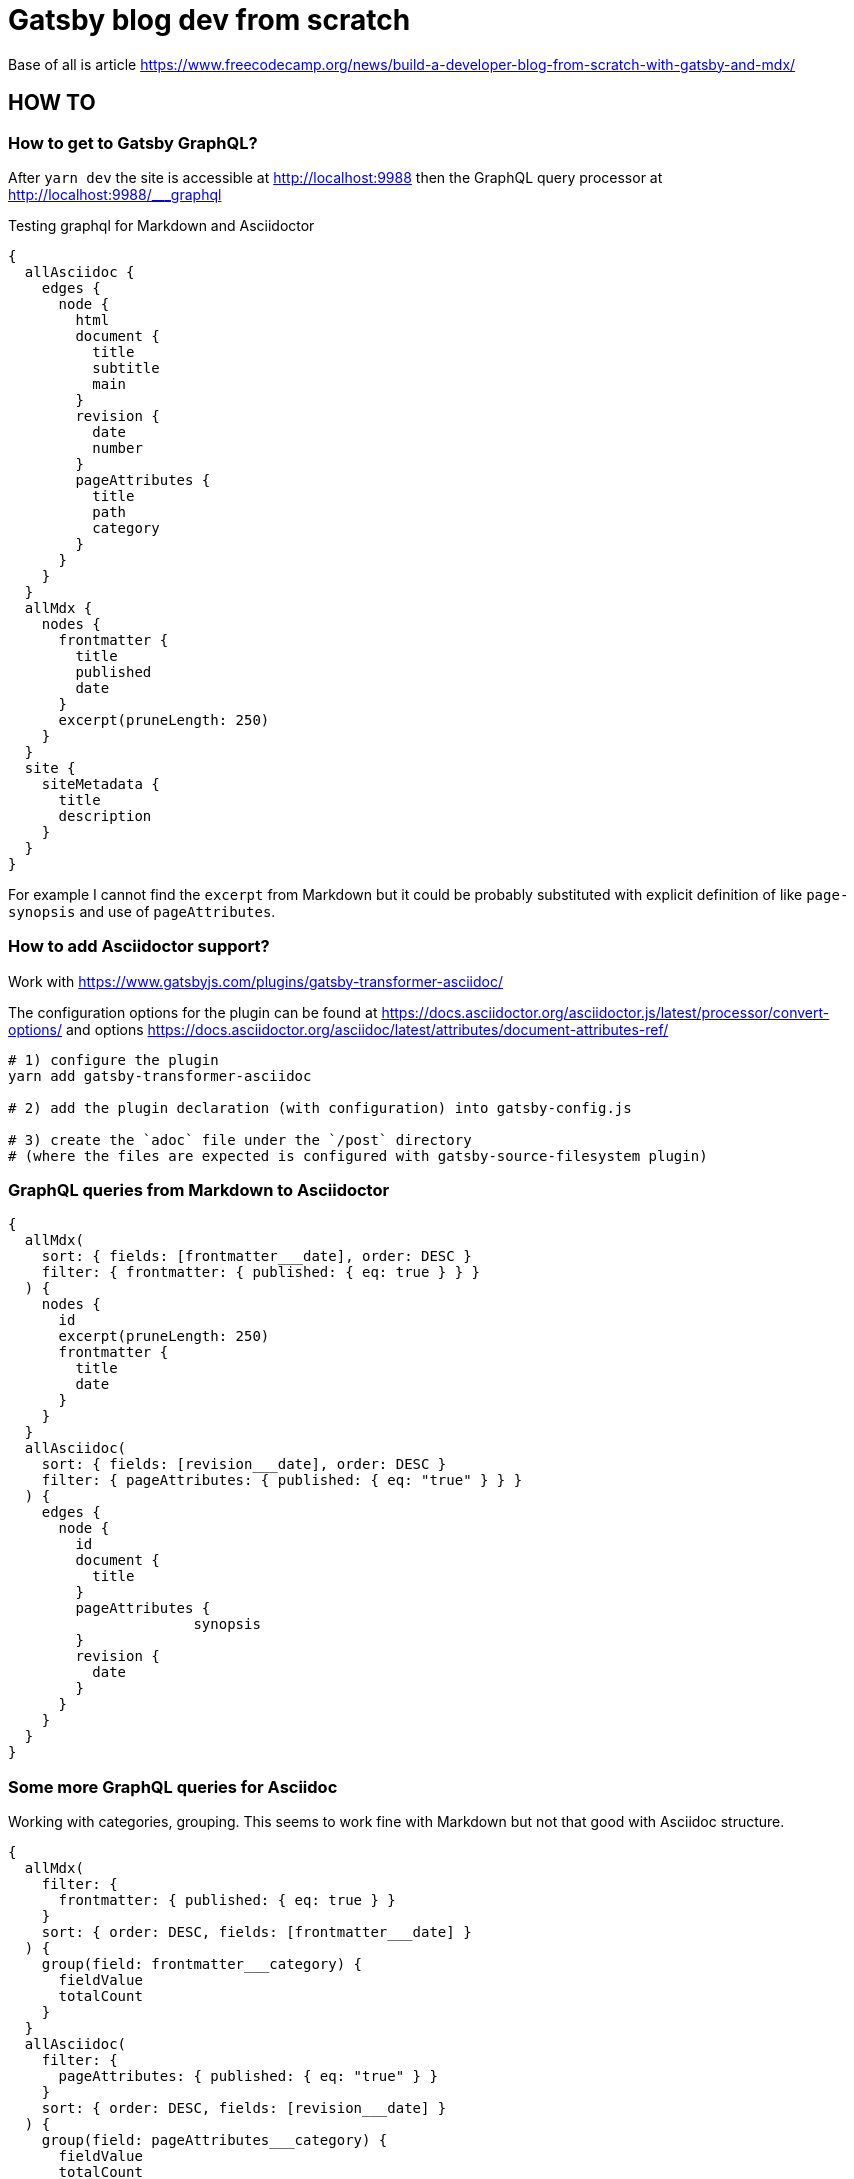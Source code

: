 = Gatsby blog dev from scratch

Base of all is article https://www.freecodecamp.org/news/build-a-developer-blog-from-scratch-with-gatsby-and-mdx/


== HOW TO

=== How to get to Gatsby GraphQL?

After `yarn dev` the site is accessible at
http://localhost:9988
then the GraphQL query processor at http://localhost:9988/___graphql

Testing graphql for Markdown and Asciidoctor

[source,graphql]
----
{
  allAsciidoc {
    edges {
      node {
        html
        document {
          title
          subtitle
          main
        }
        revision {
          date
          number
        }
        pageAttributes {
          title
          path
          category
        }
      }
    }
  }
  allMdx {
    nodes {
      frontmatter {
        title
        published
        date
      }
      excerpt(pruneLength: 250)
    }
  }
  site {
    siteMetadata {
      title
      description
    }
  }
}
----

For example I cannot find the `excerpt` from Markdown
but it could be probably substituted with explicit definition of like `page-synopsis`
and use of `pageAttributes`.  

=== How to add Asciidoctor support?

Work with
https://www.gatsbyjs.com/plugins/gatsby-transformer-asciidoc/

The configuration options for the plugin can be found at
https://docs.asciidoctor.org/asciidoctor.js/latest/processor/convert-options/
and options
https://docs.asciidoctor.org/asciidoc/latest/attributes/document-attributes-ref/

[source,sh]
----
# 1) configure the plugin
yarn add gatsby-transformer-asciidoc

# 2) add the plugin declaration (with configuration) into gatsby-config.js

# 3) create the `adoc` file under the `/post` directory
# (where the files are expected is configured with gatsby-source-filesystem plugin)
----

=== GraphQL queries from Markdown to Asciidoctor

[source,graphql]
----
{
  allMdx(
    sort: { fields: [frontmatter___date], order: DESC }
    filter: { frontmatter: { published: { eq: true } } }
  ) {
    nodes {
      id
      excerpt(pruneLength: 250)
      frontmatter {
        title
        date
      }
    }
  }
  allAsciidoc(
    sort: { fields: [revision___date], order: DESC }
    filter: { pageAttributes: { published: { eq: "true" } } }
  ) {
    edges {
      node {
        id
        document {
          title
        }
        pageAttributes {
		      synopsis
        }
        revision {
          date
        }
      }
    }
  }
}
----

=== Some more GraphQL queries for Asciidoc

Working with categories, grouping.
This seems to work fine with Markdown but not that good with Asciidoc structure.

[source,graphql]
----
{
  allMdx(
    filter: {
      frontmatter: { published: { eq: true } }
    }
    sort: { order: DESC, fields: [frontmatter___date] }
  ) {
    group(field: frontmatter___category) {
      fieldValue
      totalCount
    }
  }
  allAsciidoc(
    filter: {
      pageAttributes: { published: { eq: "true" } }
    }
    sort: { order: DESC, fields: [revision___date] }
  ) {
    group(field: pageAttributes___category) {
      fieldValue
      totalCount
    }
  }
}
----

=== Markdown failures

I found that the tutorial says to place the tag
`MDXRenderer` does not work.
Error that can be seen is like

====
Element type is invalid: expected a string (for built-in components) or a class/function (for composite components) but got: undefined. You likely forgot to export your component from the file it's defined in, or you might have mixed up default and named imports.
====

I was not able to find the reason and just finished with the tutorial.
Maybe it's somehow connected with versions of gatsby as the tutorial
is few years old.

TODO: Try to check
      https://github.com/gatsbyjs/gatsby/discussions/34714
      https://www.gatsbyjs.com/plugins/gatsby-plugin-mdx/#updating-page-templates

The other thing is that some other template does not used the `mdx`
plugin but they use plugin `gatsby-transformer-remark`.
There is set of `remark` plugin that manages some details how mardown
generation behaves - see `gatsby-remark-*` in the gatsby packages
https://github.com/gatsbyjs/gatsby/tree/master/packages

(e.g. one of them is `gatsby-remark-copy-linked-files` that takes files
next to the `md` file and copies them to `public` directory where
the result html pages are generated)


=== To build

[source,sh]
----
# gatsby build --prefix-paths
yarn build
----

Result can be found at `public/`.

=== To work with github pages

See https://www.gatsbyjs.com/docs/how-to/previews-deploys-hosting/how-gatsby-works-with-github-pages/

[source,sh]
----
yarn add gh-pages

# building the gh pages see package.json
yarn deploy
----

Let's say we want the project page at address like `<username>.github.io/<projectname>`.

. Then create github repository `projectname`.
. Next push the sources to github.
. Configure the project at GitHub in `Settings` -> `Pages`. The github pages could be used for deployment process.

To correct working with path prefix we need to define `pathPrefix` in `gastby-config.js`
and then run build with path prefix option, like `gastby build --path-prefix`.

==== Result

See: http://chalda.cz/gatsby-from-scratch/
And https://github.com/ochaloup/gatsby-from-scratch/blob/main/.github/workflows/pages.yml